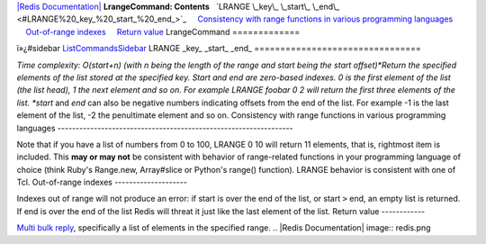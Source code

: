 `|Redis Documentation| <index.html>`_
**LrangeCommand: Contents**
  `LRANGE \_key\_ \_start\_ \_end\_ <#LRANGE%20_key_%20_start_%20_end_>`_
    `Consistency with range functions in various programming languages <#Consistency%20with%20range%20functions%20in%20various%20programming%20languages>`_
    `Out-of-range indexes <#Out-of-range%20indexes>`_
    `Return value <#Return%20value>`_
LrangeCommand
=============

ï»¿#sidebar `ListCommandsSidebar <ListCommandsSidebar.html>`_
LRANGE \_key\_ \_start\_ \_end\_
================================

*Time complexity: O(start+n) (with n being the length of the range and start being the start offset)*Return
the specified elements of the list stored at the specified key.
Start and end are zero-based indexes. 0 is the first element of the
list (the list head), 1 the next element and so on.
For example LRANGE foobar 0 2 will return the first three elements
of the list.
*start* and *end* can also be negative numbers indicating offsets
from the end of the list. For example -1 is the last element of the
list, -2 the penultimate element and so on.
Consistency with range functions in various programming languages
-----------------------------------------------------------------

Note that if you have a list of numbers from 0 to 100, LRANGE 0 10
will return 11 elements, that is, rightmost item is included. This
**may or may not** be consistent with behavior of range-related
functions in your programming language of choice (think Ruby's
Range.new, Array#slice or Python's range() function).
LRANGE behavior is consistent with one of Tcl.
Out-of-range indexes
--------------------

Indexes out of range will not produce an error: if start is over
the end of the list, or start ``>`` end, an empty list is returned.
If end is over the end of the list Redis will threat it just like
the last element of the list.
Return value
------------

`Multi bulk reply <ReplyTypes.html>`_, specifically a list of
elements in the specified range.
.. |Redis Documentation| image:: redis.png